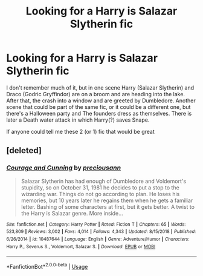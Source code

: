 #+TITLE: Looking for a Harry is Salazar Slytherin fic

* Looking for a Harry is Salazar Slytherin fic
:PROPERTIES:
:Author: Anonymous5Numbers
:Score: 1
:DateUnix: 1557288387.0
:DateShort: 2019-May-08
:FlairText: Request
:END:
I don't remember much of it, but in one scene Harry (Salazar Slytherin) and Draco (Godric Gryffindor) are on a broom and are heading into the lake. After that, the crash into a window and are greeted by Dumbledore. Another scene that could be part of the same fic, or it could be a different one, but there's a Halloween party and The founders dress as themselves. There is later a Death water attack in which Harry(?) saves Snape.

If anyone could tell me these 2 (or 1) fic that would be great


** [deleted]
:PROPERTIES:
:Score: 1
:DateUnix: 1557295526.0
:DateShort: 2019-May-08
:END:

*** [[https://www.fanfiction.net/s/10487644/1/][*/Courage and Cunning/*]] by [[https://www.fanfiction.net/u/4626476/preciousann][/preciousann/]]

#+begin_quote
  Salazar Slytherin has had enough of Dumbledore and Voldemort's stupidity, so on October 31, 1981 he decides to put a stop to the wizarding war. Things do not go according to plan. He loses his memories, but 10 years later he regains them when he gets a familiar letter. Bashing of some characters at first, but it gets better. A twist to the Harry is Salazar genre. More inside...
#+end_quote

^{/Site/:} ^{fanfiction.net} ^{*|*} ^{/Category/:} ^{Harry} ^{Potter} ^{*|*} ^{/Rated/:} ^{Fiction} ^{T} ^{*|*} ^{/Chapters/:} ^{65} ^{*|*} ^{/Words/:} ^{523,809} ^{*|*} ^{/Reviews/:} ^{3,002} ^{*|*} ^{/Favs/:} ^{4,014} ^{*|*} ^{/Follows/:} ^{4,343} ^{*|*} ^{/Updated/:} ^{8/15/2018} ^{*|*} ^{/Published/:} ^{6/26/2014} ^{*|*} ^{/id/:} ^{10487644} ^{*|*} ^{/Language/:} ^{English} ^{*|*} ^{/Genre/:} ^{Adventure/Humor} ^{*|*} ^{/Characters/:} ^{Harry} ^{P.,} ^{Severus} ^{S.,} ^{Voldemort,} ^{Salazar} ^{S.} ^{*|*} ^{/Download/:} ^{[[http://www.ff2ebook.com/old/ffn-bot/index.php?id=10487644&source=ff&filetype=epub][EPUB]]} ^{or} ^{[[http://www.ff2ebook.com/old/ffn-bot/index.php?id=10487644&source=ff&filetype=mobi][MOBI]]}

--------------

*FanfictionBot*^{2.0.0-beta} | [[https://github.com/tusing/reddit-ffn-bot/wiki/Usage][Usage]]
:PROPERTIES:
:Author: FanfictionBot
:Score: 1
:DateUnix: 1557295545.0
:DateShort: 2019-May-08
:END:
